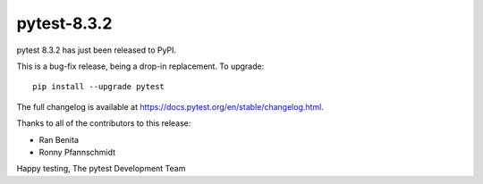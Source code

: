 pytest-8.3.2
=======================================

pytest 8.3.2 has just been released to PyPI.

This is a bug-fix release, being a drop-in replacement. To upgrade::

  pip install --upgrade pytest

The full changelog is available at https://docs.pytest.org/en/stable/changelog.html.

Thanks to all of the contributors to this release:

* Ran Benita
* Ronny Pfannschmidt


Happy testing,
The pytest Development Team
